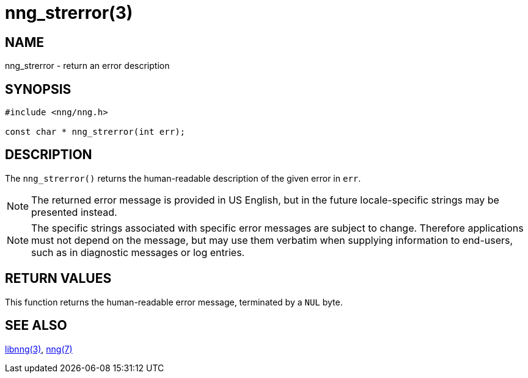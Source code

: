 = nng_strerror(3)
//
// Copyright 2018 Staysail Systems, Inc. <info@staysail.tech>
// Copyright 2018 Capitar IT Group BV <info@capitar.com>
//
// This document is supplied under the terms of the MIT License, a
// copy of which should be located in the distribution where this
// file was obtained (LICENSE.txt).  A copy of the license may also be
// found online at https://opensource.org/licenses/MIT.
//

== NAME

nng_strerror - return an error description

== SYNOPSIS

[source, c]
----
#include <nng/nng.h>

const char * nng_strerror(int err);
----

== DESCRIPTION

The `nng_strerror()` returns the human-readable description of the
given error in `err`.

NOTE: The returned error message is provided in US English, but in the
future locale-specific strings may be presented instead.

NOTE: The specific strings associated with specific error messages are
subject to change.
Therefore applications must not depend on the message,
but may use them verbatim when supplying information to end-users, such
as in diagnostic messages or log entries.

== RETURN VALUES

This function returns the human-readable error message, terminated
by a `NUL` byte.

== SEE ALSO

[.text-left]
xref:libnng.3.adoc[libnng(3)],
xref:nng.7.adoc[nng(7)]
